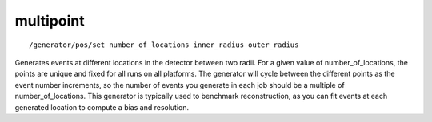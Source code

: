 multipoint
''''''''''
::

    /generator/pos/set number_of_locations inner_radius outer_radius

Generates events at different locations in the detector between two radii.  For
a given value of number_of_locations, the points are unique and fixed for all
runs on all platforms.  The generator will cycle between the different points
as the event number increments, so the number of events you generate in each
job should be a multiple of number_of_locations.  This generator is typically
used to benchmark reconstruction, as you can fit events at each generated
location to compute a bias and resolution.
